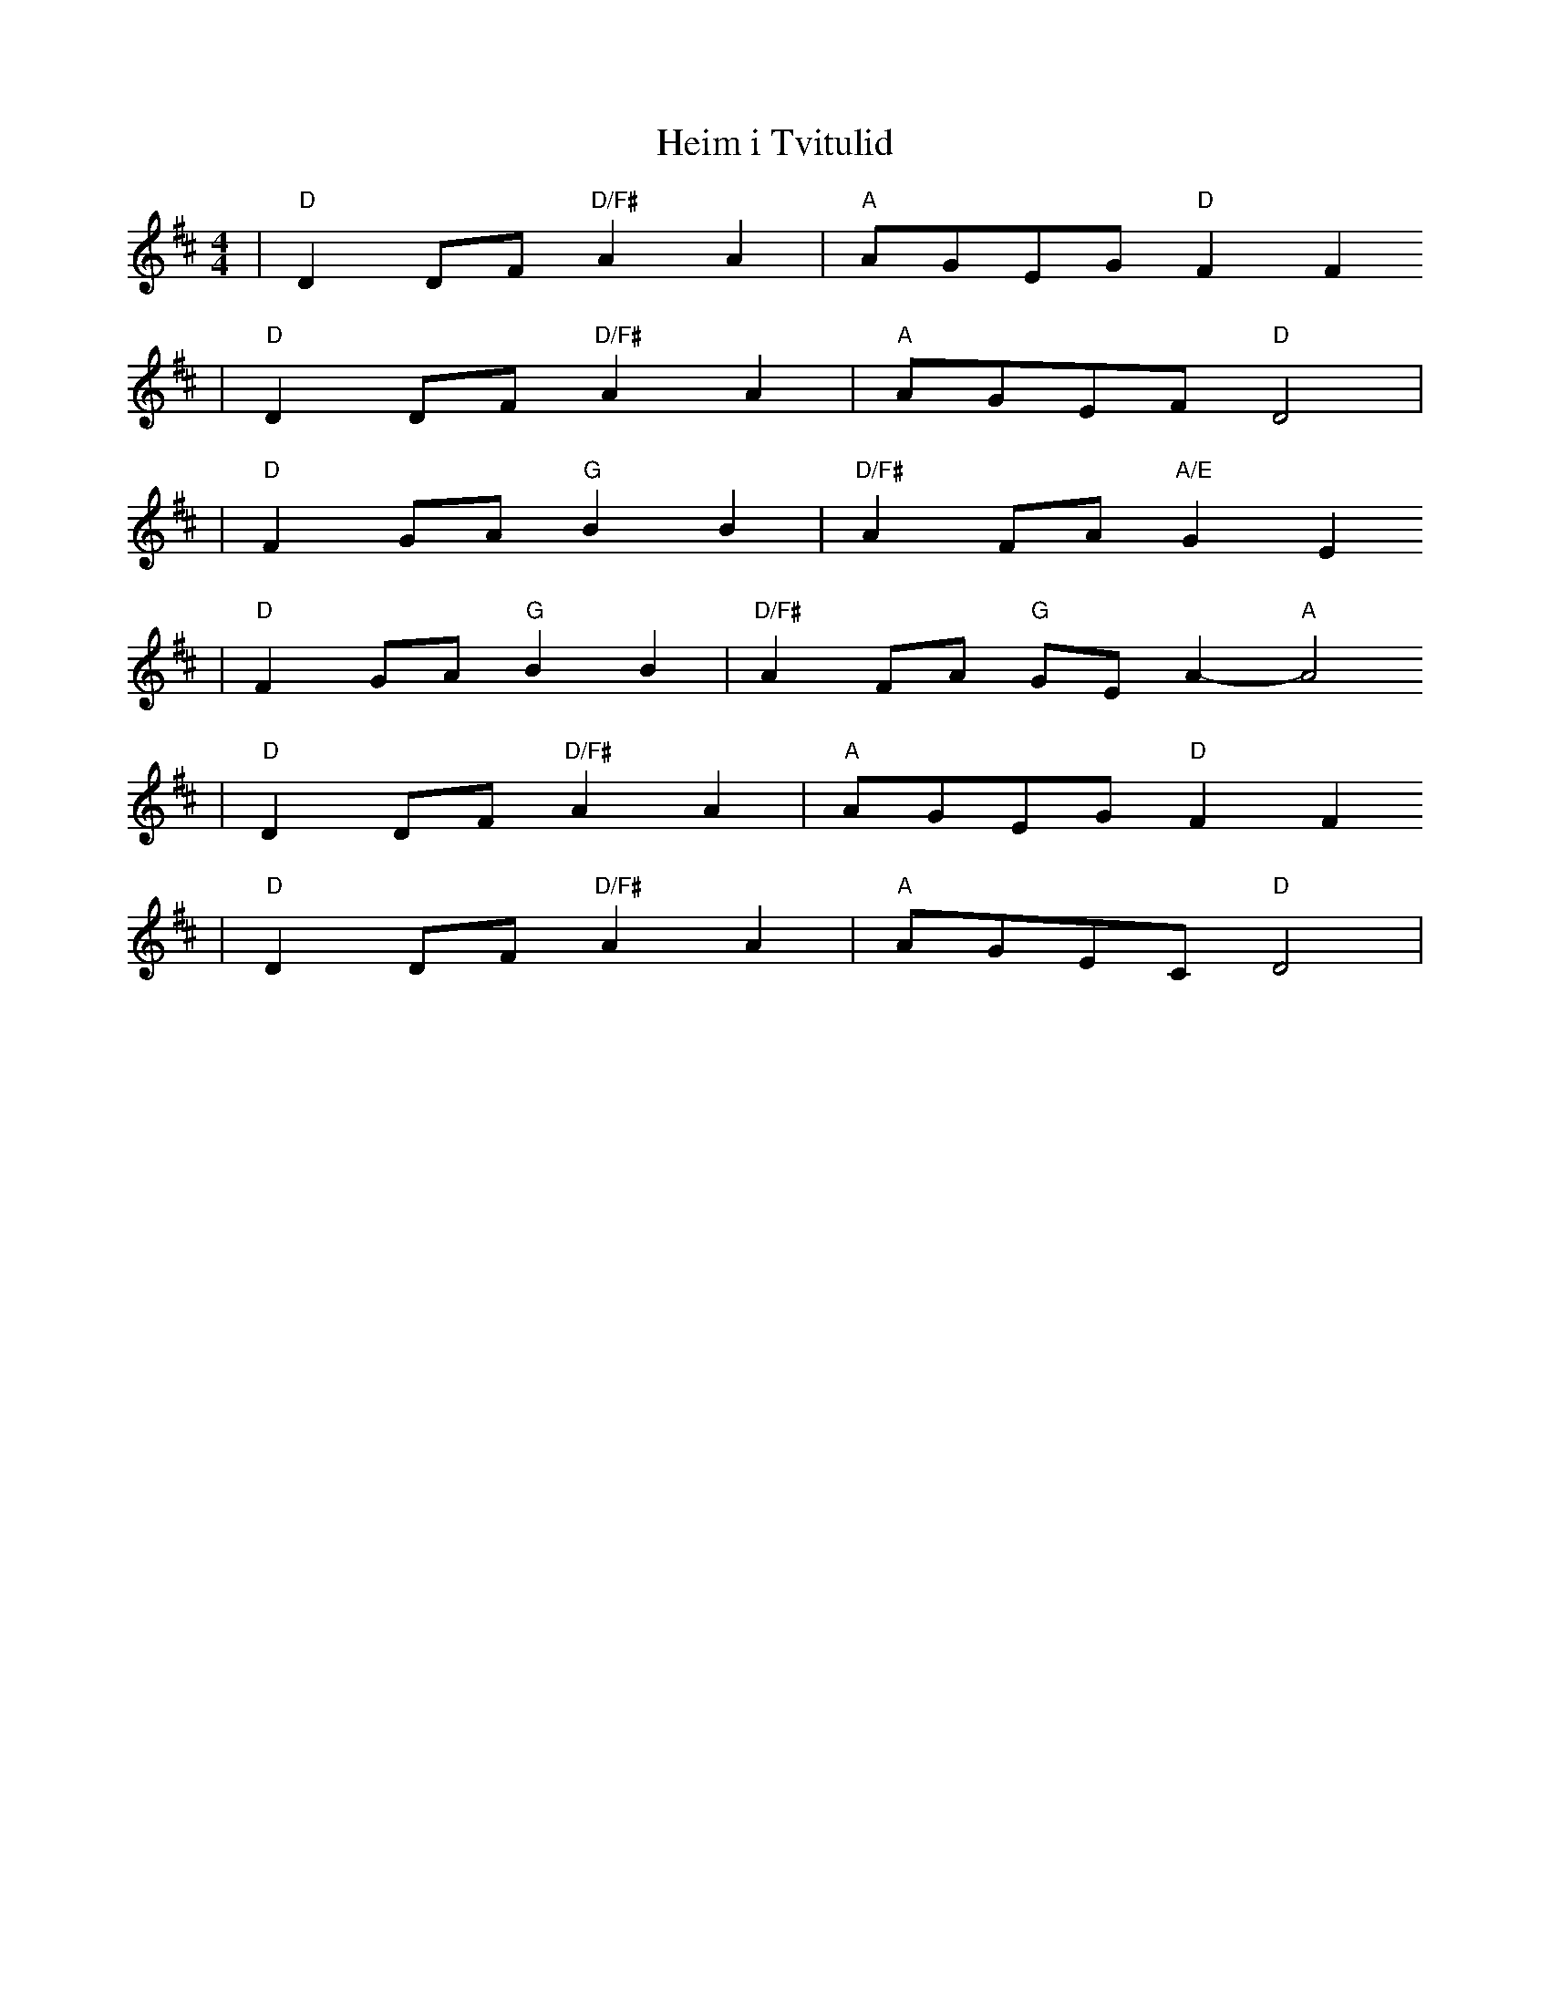 X:1
T:Heim i Tvitulid
M:4/4
L:1/8
K:D
| "D"D2DF "D/F#"A2A2 | "A"AGEG "D"F2 F2
| "D"D2DF "D/F#"A2A2 | "A"AGEF "D"D4 |
| "D"F2 GA "G"B2B2 | "D/F#"A2FA "A/E"G2 E2
| "D"F2 GA "G"B2B2 | "D/F#"A2FA "G"GEA2- "A"A4
| "D"D2DF "D/F#"A2A2 | "A"AGEG "D"F2 F2
| "D"D2DF "D/F#"A2A2 | "A"AGEC "D"D4 |
